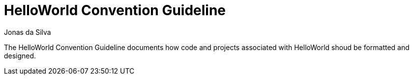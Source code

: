 = HelloWorld Convention Guideline
Jonas da Silva
:repo-url: https://github.com/learn-helloworld/hwcg

The HelloWorld Convention Guideline documents how code and projects associated with HelloWorld shoud be formatted and designed.
